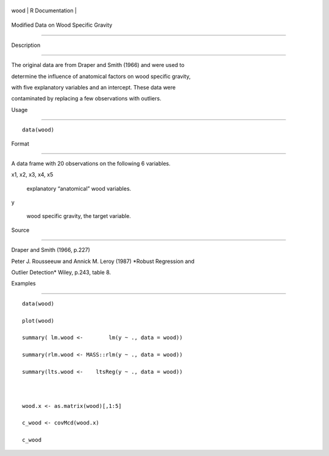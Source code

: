 +--------+-------------------+
| wood   | R Documentation   |
+--------+-------------------+

Modified Data on Wood Specific Gravity
--------------------------------------

Description
~~~~~~~~~~~

The original data are from Draper and Smith (1966) and were used to
determine the influence of anatomical factors on wood specific gravity,
with five explanatory variables and an intercept. These data were
contaminated by replacing a few observations with outliers.

Usage
~~~~~

::

    data(wood)

Format
~~~~~~

A data frame with 20 observations on the following 6 variables.

x1, x2, x3, x4, x5
    explanatory “anatomical” wood variables.

y
    wood specific gravity, the target variable.

Source
~~~~~~

Draper and Smith (1966, p.227)

Peter J. Rousseeuw and Annick M. Leroy (1987) *Robust Regression and
Outlier Detection* Wiley, p.243, table 8.

Examples
~~~~~~~~

::

    data(wood)
    plot(wood)
    summary( lm.wood <-        lm(y ~ ., data = wood))
    summary(rlm.wood <- MASS::rlm(y ~ ., data = wood))
    summary(lts.wood <-    ltsReg(y ~ ., data = wood))

    wood.x <- as.matrix(wood)[,1:5]
    c_wood <- covMcd(wood.x)
    c_wood
